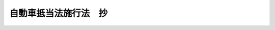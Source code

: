 .. _S26HO188:

======================
自動車抵当法施行法　抄
======================

.. raw:: html
    
    
    <b>自動車抵当法施行法　抄<br>
    （昭和二十六年六月一日法律第百八十八号）</b><br><br><p>
    </p><div class="item"><b><a name="1000000000000000000000000000000000000000000000000700000000000000000000000000000">第七条</a>
    </b>
    <a name="1000000000000000000000000000000000000000000000000700000000001000000000000000000"></a>
    　法施行の際、現に存する質権で法第二条の自動車を目的とするものは、法施行の日から二箇月以内に自動車登録原簿にその旨の登録を受けたときは、法第二十条の規定にかかわらず、なおその効力を有する。
    </div>
    <div class="item"><b><a name="1000000000000000000000000000000000000000000000000700000000002000000000000000000">２</a>
    </b>
    　前項の規定により、なお効力を有する質権は、法の規定による抵当権に優先する。
    </div>
    
    
    <br><a name="5000000000000000000000000000000000000000000000000000000000000000000000000000000"></a>
    　　　<a name="5000000001000000000000000000000000000000000000000000000000000000000000000000000"><b>附　則</b></a>
    <br><p>
    　この法律は、法施行の日から施行する。
    
    
    <br><br></p>